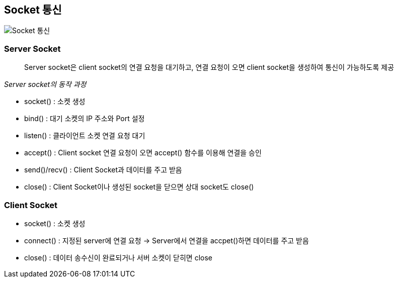 == Socket 통신

image:images/socket_통신.png[Socket 통신]

=== Server Socket
> Server socket은 client socket의 연결 요청을 대기하고, 연결 요청이 오면 client socket을 생성하여 통신이 가능하도록 제공

_Server socket의 동작 과정_

* socket() : 소켓 생성
* bind() : 대기 소켓의 IP 주소와 Port 설정
* listen() : 클라이언트 소켓 연결 요청 대기
* accept() : Client socket 연결 요청이 오면 accept() 함수를 이용해 연결을 승인
* send()/recv() : Client Socket과 데이터를 주고 받음
* close() : Client Socket이나 생성된 socket을 닫으면 상대 socket도 close()

=== Client Socket
* socket() : 소켓 생성
* connect() : 지정된 server에 연결 요청 -> Server에서 연결을 accpet()하면 데이터를 주고 받음
* close() : 데이터 송수신이 완료되거나 서버 소켓이 닫히면 close